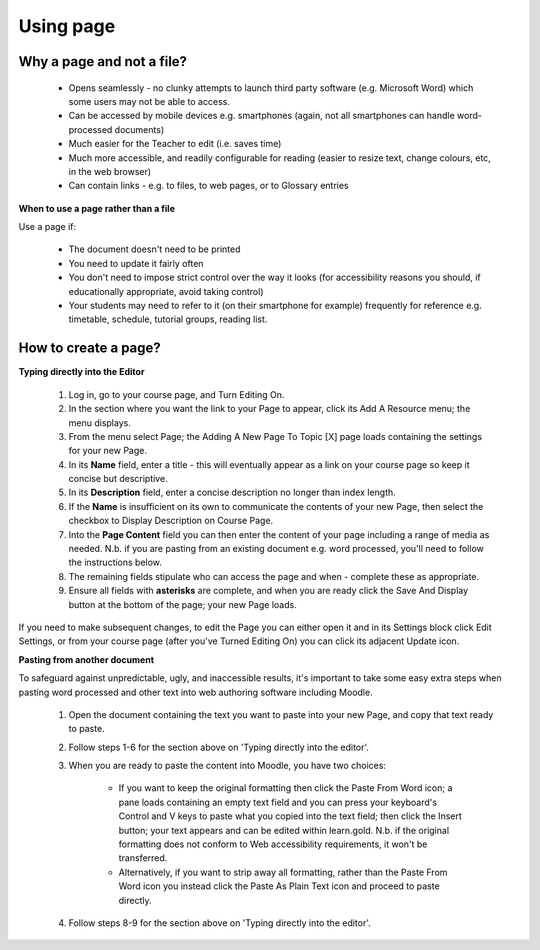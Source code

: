 .. _using_page:

Using page
===========

Why a page and not a file?
---------------------------
  * Opens seamlessly - no clunky attempts to launch third party software (e.g. Microsoft Word) which some users may not be able to access.
  * Can be accessed by mobile devices e.g. smartphones (again, not all smartphones can handle word-processed documents)
  * Much easier for the Teacher to edit (i.e. saves time)
  * Much more accessible, and readily configurable for reading (easier to resize text, change colours, etc, in the web browser)
  * Can contain links - e.g. to files, to web pages, or to Glossary entries 

**When to use a page rather than a file**

Use a page if:

  * The document doesn't need to be printed
  * You need to update it fairly often
  * You don't need to impose strict control over the way it looks (for accessibility reasons you should, if educationally appropriate, avoid taking control)
  * Your students may need to refer to it (on their smartphone for example) frequently for reference e.g. timetable, schedule, tutorial groups, reading list. 

How to create a page?
----------------------

**Typing directly into the Editor**

  1. Log in, go to your course page, and Turn Editing On.
  2. In the section where you want the link to your Page to appear, click its Add A Resource menu; the menu displays.
  3. From the menu select Page; the Adding A New Page To Topic [X] page loads containing the settings for your new Page.
  4. In its **Name** field, enter a title - this will eventually appear as a link on your course page so keep it concise but descriptive.
  5. In its **Description** field, enter a concise description no longer than index length.
  6. If the **Name** is insufficient on its own to communicate the contents of your new Page, then select the checkbox to Display Description on Course Page.
  7. Into the **Page Content** field you can then enter the content of your page including a range of media as needed. N.b. if you are pasting from an existing document e.g. word processed, you'll need to follow the instructions below.
  8. The remaining fields stipulate who can access the page and when - complete these as appropriate.
  9. Ensure all fields with **asterisks** are complete, and when you are ready click the Save And Display button at the bottom of the page; your new Page loads. 

If you need to make subsequent changes, to edit the Page you can either open it and in its Settings block click Edit Settings, or from your course page (after you've Turned Editing On) you can click its adjacent Update icon. 

**Pasting from another document**

To safeguard against unpredictable, ugly, and inaccessible results, it's important to take some easy extra steps when pasting word processed and other text into web authoring software including Moodle.

  1. Open the document containing the text you want to paste into your new Page, and copy that text ready to paste.
  2. Follow steps 1-6 for the section above on 'Typing directly into the editor'.
  3. When you are ready to paste the content into Moodle, you have two choices:
  
       * If you want to keep the original formatting then click the Paste From Word icon; a pane loads containing an empty text field and you can press your keyboard's Control and V keys to paste what you copied into the text field; then click the Insert button; your text appears and can be edited within learn.gold. N.b. if the original formatting does not conform to Web accessibility requirements, it won't be transferred.
       * Alternatively, if you want to strip away all formatting, rather than the Paste From Word icon you instead click the Paste As Plain Text icon and proceed to paste directly. 
  4. Follow steps 8-9 for the section above on 'Typing directly into the editor'. 



